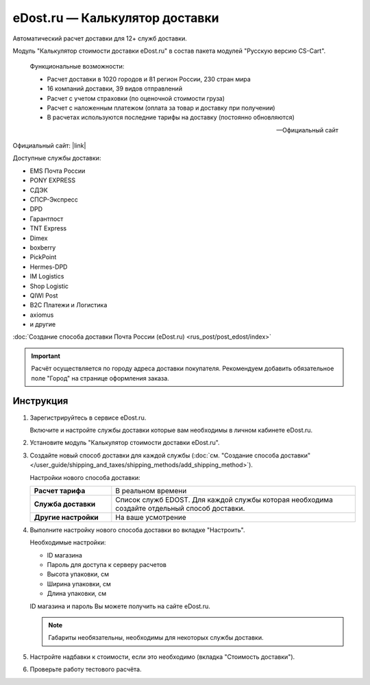eDost.ru — Калькулятор доставки
-------------------------------

Автоматический расчет доставки для 12+ служб доставки.

Модуль "Калькулятор стоимости доставки eDost.ru" в состав пакета модулей "Русскую версию CS-Cart".

.. epigraph::

    Функциональные возможности:

    *   Расчет доставки в 1020 городов и 81 регион России, 230 стран мира
    *   16 компаний доставки, 39 видов отправлений
    *   Расчет с учетом страховки (по оценочной стоимости груза)
    *   Расчет с наложенным платежом (оплата за товар и доставку при получении)
    *   В расчетах используются последние тарифы на доставку (постоянно обновляются)

    -- Официальный сайт


Официальный сайт:  |link|

.. |link| raw:: html

   <!--noindex--><a href="http://edost.ru/shop.php" target="_blank" rel="nofollow">eDost.ru</a><!--/noindex-->

Доступные службы доставки:

*   EMS Почта России
*   PONY EXPRESS
*   СДЭК
*   СПСР-Экспресс
*   DPD
*   Гарантпост
*   TNT Express
*   Dimex
*   boxberry
*   PickPoint
*   Hermes-DPD
*   IM Logistics
*   Shop Logistic
*   QIWI Post
*   B2C Платежи и Логистика
*   axiomus
*   и другие

:doc:`Создание способа доставки Почта России (eDost.ru) <rus_post/post_edost/index>`

.. important::

    Расчёт осуществляется по городу адреса доставки покупателя. Рекомендуем добавить обязательное поле "Город" на странице оформления заказа.


Инструкция
==========

1.  Зарегистрируйтесь в сервисе eDost.ru.

    Включите и настройте службы доставки которые вам необходимы в личном кабинете eDost.ru.

2.  Установите модуль "Калькулятор стоимости доставки eDost.ru".

3.  Создайте новый способ доставки для каждой службы (:doc:`см. "Создание способа доставки" </user_guide/shipping_and_taxes/shipping_methods/add_shipping_method>`).

    Настройки нового способа доставки:

    .. list-table::
        :stub-columns: 1
        :widths: 10 30

        *   -   Расчет тарифа
            -   В реальном времени

        *   -   Служба доставки
            -   Список служб EDOST. Для каждой службы которая необходима создайте отдельный способ доставки.

        *   -   Другие настройки
            -   На ваше усмотрение

    .. fancybox:: img/shippings_012.png
        :alt: eDost

4.  Выполните настройку нового способа доставки во вкладке "Настроить".

    Необходимые настройки:

    *   ID магазина

    *   Пароль для доступа к серверу расчетов

    *   Высота упаковки, см

    *   Ширина упаковки, см

    *   Длина упаковки, см

    ID магазина и пароль Вы можете получить на сайте eDost.ru.

    .. note::

        Габариты необязательны, необходимы для некоторых службы доставки.

5.  Настройте надбавки к стоимости, если это необходимо (вкладка "Стоимость доставки").

6.  Проверьте работу тестового расчёта.

    .. fancybox:: img/shippings_013.png
        :alt: eDost
